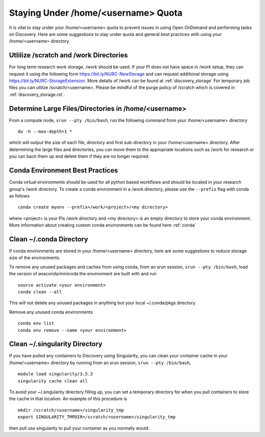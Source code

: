 *******************************************************
Staying Under /home/<username> Quota
*******************************************************
It is vital to stay under your /home/<username> quota to prevent issues in using Open OnDemand and performing tasks on Discovery. Here are some suggestions to stay under quota and general best practices with using your /home/<username> directory.

Utlilize /scratch and /work Directories
=======================================================
For long term research work storage, /work should be used. If your PI does not have space in /work setup, they can request it using the following form https://bit.ly/NURC-NewStorage and can request additional storage using https://bit.ly/NURC-StorageExtension. More details of /work can be found at :ref:`discovery_storage` For temporary job files you can utilize /scratch/<username>. Please be mindful of the purge policy of /scratch which is covered in :ref:`discovery_storage.rst`.

Determine Large Files/Directories in /home/<username>
=======================================================
From a compute node, ``srun --pty /bin/bash``, run the following command from your /home/<username> directory ::
    
 du -h --max-depth=1 *

which will output the size of each file, directory and first sub-directory in your /home/<username> directory. After determining the large files and directories, you can move them to the appropriate locations such as /work for research or you can back them up and delete them if they are no longer required.

Conda Environment Best Practices
=======================================================
Conda virtual environments should be used for all python based workflows and should be located in your research group's /work directory. To create a conda environment in a /work directory, please use the ``--prefix`` flag with conda as follows ::

 conda create myenv --prefix=/work/<project>/<my directory>

where <project> is your PIs /work directory and <my directory> is an empty directory to store your conda environment. More information about creating custom conda environments can be found here :ref:`conda`

Clean ~/.conda Directory
=======================================================
If conda environments are stored in your /home/<username> directory, here are some suggestions to reduce storage size of the environments.

To remove any unused packages and caches from using conda, from an srun session, ``srun --pty /bin/bash``, load the version of anaconda/minicoda the environment are built with and run ::

 source activate <your environment>
 conda clean --all

This will not delete any unused packages in anything but your local ~/.conda/pkgs directory.

Remove any unused conda environments ::

 conda env list
 conda env remove --name <your environment>

Clean ~/.singularity Directory
=======================================================
If you have pulled any containers to Discovery using Singularity, you can clean your container cache in your /home/<username> directory by running from an srun session, ``srun --pty /bin/bash``, ::

 module load singularity/3.5.3
 singularity cache clean all

To avoid your ~/.singularity directory filling up, you can set a temporary directory for when you pull containers to store the cache in that location. An example of this procedure is ::

 mkdir /scratch/<username>/singularity_tmp
 export SINGULARITY_TMPDIR=/scratch/<username>/singularity_tmp

then pull use singularity to pull your container as you normally would.